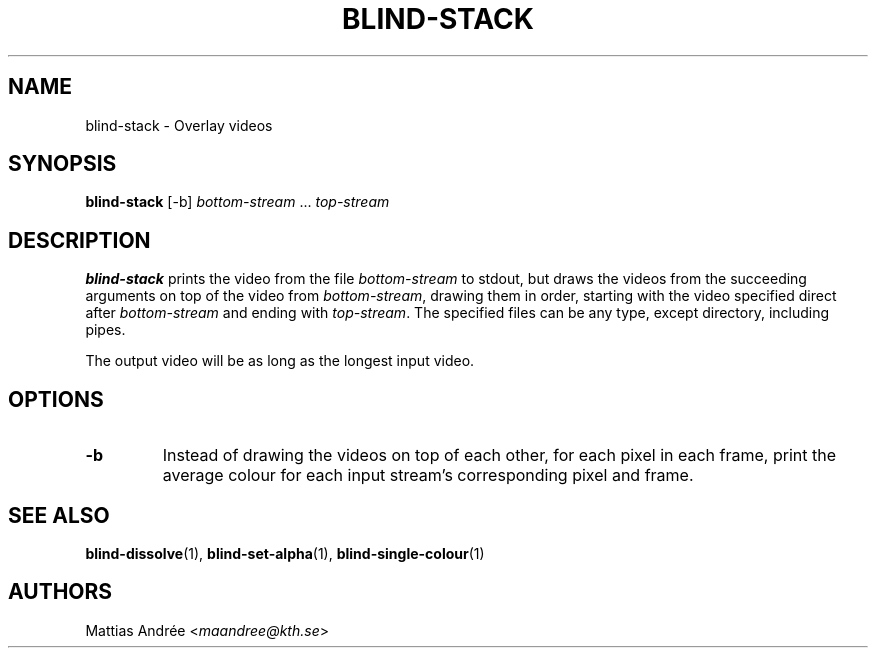 .TH BLIND-STACK 1 blind
.SH NAME
blind-stack - Overlay videos
.SH SYNOPSIS
.B blind-stack
[-b]
.IR bottom-stream
.RI "... " top-stream
.SH DESCRIPTION
.B blind-stack
prints the video from the file
.I bottom-stream
to stdout, but draws the videos from the
succeeding arguments on top of the video from
.IR bottom-stream ,
drawing them in order, starting with the
video specified direct after
.I bottom-stream
and ending with
.IR top-stream .
The specified files can be any type, except
directory, including pipes.
.P
The output video will be as long as the longest
input video.
.SH OPTIONS
.TP
.B -b
Instead of drawing the videos on top of each
other, for each pixel in each frame, print the
average colour for each input stream's
corresponding pixel and frame.
.SH SEE ALSO
.BR blind-dissolve (1),
.BR blind-set-alpha (1),
.BR blind-single-colour (1)
.SH AUTHORS
Mattias Andrée
.RI < maandree@kth.se >
